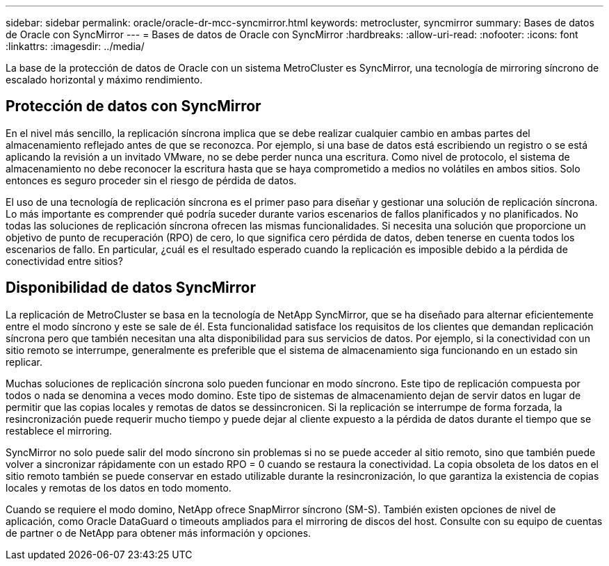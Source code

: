 ---
sidebar: sidebar 
permalink: oracle/oracle-dr-mcc-syncmirror.html 
keywords: metrocluster, syncmirror 
summary: Bases de datos de Oracle con SyncMirror 
---
= Bases de datos de Oracle con SyncMirror
:hardbreaks:
:allow-uri-read: 
:nofooter: 
:icons: font
:linkattrs: 
:imagesdir: ../media/


[role="lead"]
La base de la protección de datos de Oracle con un sistema MetroCluster es SyncMirror, una tecnología de mirroring síncrono de escalado horizontal y máximo rendimiento.



== Protección de datos con SyncMirror

En el nivel más sencillo, la replicación síncrona implica que se debe realizar cualquier cambio en ambas partes del almacenamiento reflejado antes de que se reconozca. Por ejemplo, si una base de datos está escribiendo un registro o se está aplicando la revisión a un invitado VMware, no se debe perder nunca una escritura. Como nivel de protocolo, el sistema de almacenamiento no debe reconocer la escritura hasta que se haya comprometido a medios no volátiles en ambos sitios. Solo entonces es seguro proceder sin el riesgo de pérdida de datos.

El uso de una tecnología de replicación síncrona es el primer paso para diseñar y gestionar una solución de replicación síncrona. Lo más importante es comprender qué podría suceder durante varios escenarios de fallos planificados y no planificados. No todas las soluciones de replicación síncrona ofrecen las mismas funcionalidades. Si necesita una solución que proporcione un objetivo de punto de recuperación (RPO) de cero, lo que significa cero pérdida de datos, deben tenerse en cuenta todos los escenarios de fallo. En particular, ¿cuál es el resultado esperado cuando la replicación es imposible debido a la pérdida de conectividad entre sitios?



== Disponibilidad de datos SyncMirror

La replicación de MetroCluster se basa en la tecnología de NetApp SyncMirror, que se ha diseñado para alternar eficientemente entre el modo síncrono y este se sale de él. Esta funcionalidad satisface los requisitos de los clientes que demandan replicación síncrona pero que también necesitan una alta disponibilidad para sus servicios de datos. Por ejemplo, si la conectividad con un sitio remoto se interrumpe, generalmente es preferible que el sistema de almacenamiento siga funcionando en un estado sin replicar.

Muchas soluciones de replicación síncrona solo pueden funcionar en modo síncrono. Este tipo de replicación compuesta por todos o nada se denomina a veces modo domino. Este tipo de sistemas de almacenamiento dejan de servir datos en lugar de permitir que las copias locales y remotas de datos se dessincronicen. Si la replicación se interrumpe de forma forzada, la resincronización puede requerir mucho tiempo y puede dejar al cliente expuesto a la pérdida de datos durante el tiempo que se restablece el mirroring.

SyncMirror no solo puede salir del modo síncrono sin problemas si no se puede acceder al sitio remoto, sino que también puede volver a sincronizar rápidamente con un estado RPO = 0 cuando se restaura la conectividad. La copia obsoleta de los datos en el sitio remoto también se puede conservar en estado utilizable durante la resincronización, lo que garantiza la existencia de copias locales y remotas de los datos en todo momento.

Cuando se requiere el modo domino, NetApp ofrece SnapMirror síncrono (SM-S). También existen opciones de nivel de aplicación, como Oracle DataGuard o timeouts ampliados para el mirroring de discos del host. Consulte con su equipo de cuentas de partner o de NetApp para obtener más información y opciones.
